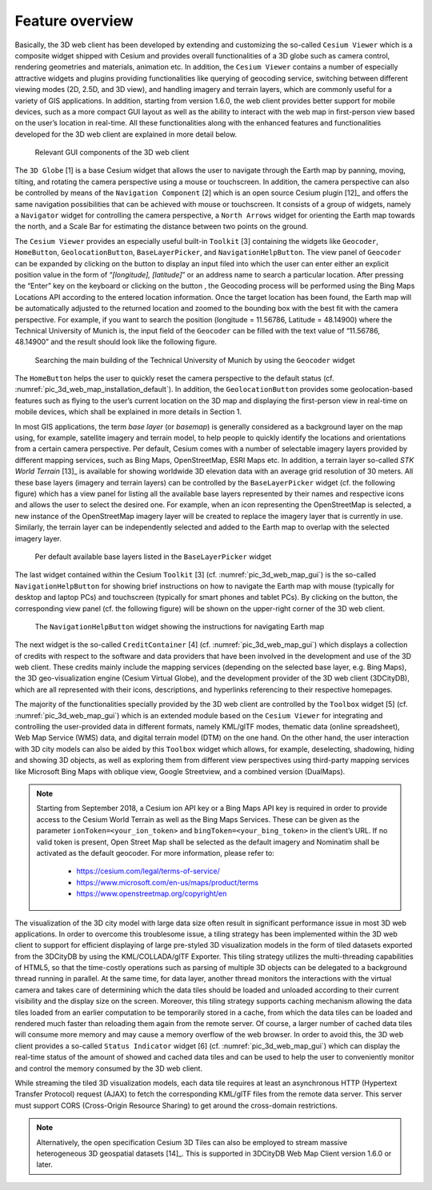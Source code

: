 Feature overview
~~~~~~~~~~~~~~~~

Basically, the 3D web client has been developed by extending and
customizing the so-called ``Cesium Viewer`` which is a composite widget
shipped with Cesium and provides overall functionalities of a 3D globe
such as camera control, rendering geometries and materials, animation
etc. In addition, the ``Cesium Viewer`` contains a number of especially
attractive widgets and plugins providing functionalities like querying
of geocoding service, switching between different viewing modes (2D,
2.5D, and 3D view), and handling imagery and terrain layers, which are
commonly useful for a variety of GIS applications. In addition, starting
from version 1.6.0, the web client provides better support for mobile
devices, such as a more compact GUI layout as well as the ability to
interact with the web map in first-person view based on the user’s
location in real-time. All these functionalities along with the enhanced
features and functionalities developed for the 3D web client are
explained in more detail below.

.. figure:: /media/3d_web_client_gui.png
   :name: pic_3d_web_map_gui
   
   Relevant GUI components of the 3D web client

The ``3D Globe`` [1] is a base Cesium widget that allows the user to
navigate through the Earth map by panning, moving, tilting, and rotating
the camera perspective using a mouse or touchscreen. In addition, the
camera perspective can also be controlled by means of the ``Navigation
Component`` [2] which is an open source Cesium plugin [12]_ and offers the
same navigation possibilities that can be achieved with mouse or
touchscreen. It consists of a group of widgets, namely a ``Navigator``
widget for controlling the camera perspective, a ``North Arrows`` widget for
orienting the Earth map towards the north, and a Scale Bar for
estimating the distance between two points on the ground.

The ``Cesium Viewer`` provides an especially useful built-in ``Toolkit`` [3]
containing the widgets like ``Geocoder``, ``HomeButton``, ``GeolocationButton``,
``BaseLayerPicker``, and ``NavigationHelpButton``. The view panel of ``Geocoder``
can be expanded by clicking on the button |image189| to display an input
filed into which the user can enter either an explicit position value in
the form of “\ *[longitude], [latitude]*\ ” or an address name to search
a particular location. After pressing the “Enter” key on the keyboard or
clicking on the button |image190|, the Geocoding process will be
performed using the Bing Maps Locations API according to the entered
location information. Once the target location has been found, the Earth
map will be automatically adjusted to the returned location and zoomed
to the bounding box with the best fit with the camera perspective. For
example, if you want to search the position (longitude = 11.56786,
Latitude = 48.14900) where the Technical University of Munich is, the
input field of the ``Geocoder`` can be filled with the text value of
“11.56786, 48.14900” and the result should look like the following
figure.

.. figure:: /media/image197.png
   :name: pic_3d_web_map_geocoder
   
   Searching the main building of the Technical University of
   Munich by using the ``Geocoder`` widget

The ``HomeButton`` |image192| helps the user to quickly reset the camera
perspective to the default status (cf. :numref:`pic_3d_web_map_installation_default`). In addition, the
``GeolocationButton`` |image193| provides some geolocation-based features
such as flying to the user’s current location on the 3D map and
displaying the first-person view in real-time on mobile devices, which
shall be explained in more details in Section 1.

In most GIS applications, the term *base layer* (or *basemap*) is
generally considered as a background layer on the map using, for
example, satellite imagery and terrain model, to help people to quickly
identify the locations and orientations from a certain camera
perspective. Per default, Cesium comes with a number of selectable
imagery layers provided by different mapping services, such as Bing
Maps, OpenStreetMap, ESRI Maps etc. In addition, a terrain layer
so-called *STK World Terrain*\  [13]_ is available for showing worldwide
3D elevation data with an average grid resolution of 30 meters. All
these base layers (imagery and terrain layers) can be controlled by the
``BaseLayerPicker`` widget (cf. the following figure) which has a view panel
for listing all the available base layers represented by their names and
respective icons and allows the user to select the desired one. For
example, when an icon representing the OpenStreetMap is selected, a new
instance of the OpenStreetMap imagery layer will be created to replace
the imagery layer that is currently in use. Similarly, the terrain layer
can be independently selected and added to the Earth map to overlap with
the selected imagery layer.

.. figure:: /media/image200.png
   :name: pic_3d_web_map_baselayer_picker
   
   Per default available base layers listed in the
   ``BaseLayerPicker`` widget

The last widget contained within the Cesium ``Toolkit`` [3] (cf. :numref:`pic_3d_web_map_gui`)
is the so-called ``NavigationHelpButton`` for showing brief instructions on
how to navigate the Earth map with mouse (typically for desktop and
laptop PCs) and touchscreen (typically for smart phones and tablet PCs).
By clicking on the |image195| button, the corresponding view panel (cf.
the following figure) will be shown on the upper-right corner of the 3D
web client.

.. figure:: /media/image202.png
   :name: pic_3d_web_map_nav
   
   The ``NavigationHelpButton`` widget showing the instructions for
   navigating Earth map

The next widget is the so-called ``CreditContainer`` [4] (cf. :numref:`pic_3d_web_map_gui`)
which displays a collection of credits with respect to the software and
data providers that have been involved in the development and use of the
3D web client. These credits mainly include the mapping services
(depending on the selected base layer, e.g. Bing Maps), the 3D
geo-visualization engine (Cesium Virtual Globe), and the development
provider of the 3D web client (3DCityDB), which are all represented with
their icons, descriptions, and hyperlinks referencing to their
respective homepages.

The majority of the functionalities specially provided by the 3D web
client are controlled by the ``Toolbox`` widget [5] (cf. :numref:`pic_3d_web_map_gui`) which
is an extended module based on the ``Cesium Viewer`` for integrating and
controlling the user-provided data in different formats, namely KML/glTF
modes, thematic data (online spreadsheet), Web Map Service (WMS) data,
and digital terrain model (DTM) on the one hand. On the other hand, the
user interaction with 3D city models can also be aided by this ``Toolbox``
widget which allows, for example, deselecting, shadowing, hiding and
showing 3D objects, as well as exploring them from different view
perspectives using third-party mapping services like Microsoft Bing Maps
with oblique view, Google Streetview, and a combined version (DualMaps).

.. note::
   Starting from September 2018, a Cesium ion API key or a Bing Maps API
   key is required in order to provide access to the Cesium World Terrain
   as well as the Bing Maps Services. These can be given as the parameter
   ``ionToken=<your_ion_token>`` and ``bingToken=<your_bing_token>`` in
   the client’s URL. If no valid token is present, Open Street Map shall
   be selected as the default imagery and Nominatim shall be activated as
   the default geocoder. For more information, please refer to:

    -  https://cesium.com/legal/terms-of-service/

    -  https://www.microsoft.com/en-us/maps/product/terms

    -  https://www.openstreetmap.org/copyright/en

The visualization of the 3D city model with large data size often result
in significant performance issue in most 3D web applications. In order
to overcome this troublesome issue, a tiling strategy has been
implemented within the 3D web client to support for efficient displaying
of large pre-styled 3D visualization models in the form of tiled
datasets exported from the 3DCityDB by using the KML/COLLADA/glTF
Exporter. This tiling strategy utilizes the multi-threading capabilities
of HTML5, so that the time-costly operations such as parsing of multiple
3D objects can be delegated to a background thread running in parallel.
At the same time, for data layer, another thread monitors the
interactions with the virtual camera and takes care of determining which
the data tiles should be loaded and unloaded according to their current
visibility and the display size on the screen. Moreover, this tiling
strategy supports caching mechanism allowing the data tiles loaded from
an earlier computation to be temporarily stored in a cache, from which
the data tiles can be loaded and rendered much faster than reloading
them again from the remote server. Of course, a larger number of cached
data tiles will consume more memory and may cause a memory overflow of
the web browser. In order to avoid this, the 3D web client provides a
so-called ``Status Indicator`` widget [6] (cf. :numref:`pic_3d_web_map_gui`) which can display
the real-time status of the amount of showed and cached data tiles and
can be used to help the user to conveniently monitor and control the
memory consumed by the 3D web client.

While streaming the tiled 3D visualization models, each data tile
requires at least an asynchronous HTTP (Hypertext Transfer Protocol)
request (AJAX) to fetch the corresponding KML/glTF files from the remote
data server. This server must support CORS (Cross-Origin Resource
Sharing) to get around the cross-domain restrictions.

.. note::
   Alternatively, the open specification Cesium 3D Tiles can also
   be employed to stream massive heterogeneous 3D geospatial
   datasets [14]_. This is supported in 3DCityDB Web Map Client version
   1.6.0 or later.

.. |image188| image:: ../media/image195.png
   :width: 6.17557in
   :height: 4.21538in

.. |image189| image:: ../media/image196.png
   :width: 0.18444in
   :height: 0.15678in

.. |image190| image:: ../media/image196.png
   :width: 0.18444in
   :height: 0.15678in

.. |image191| image:: ../media/image197.png
   :width: 4.2128in
   :height: 2.4564in

.. |image192| image:: ../media/image198.png
   :width: 0.18182in
   :height: 0.18768in

.. |image193| image:: ../media/image199.png
   :width: 0.18683in
   :height: 0.18898in

.. |image194| image:: ../media/image200.png
   :width: 6.29498in
   :height: 5.22917in

.. |image195| image:: ../media/image201.png
   :width: 0.15972in
   :height: 0.15972in

.. |image196| image:: ../media/image202.png
   :width: 6.29774in
   :height: 3.48542in
